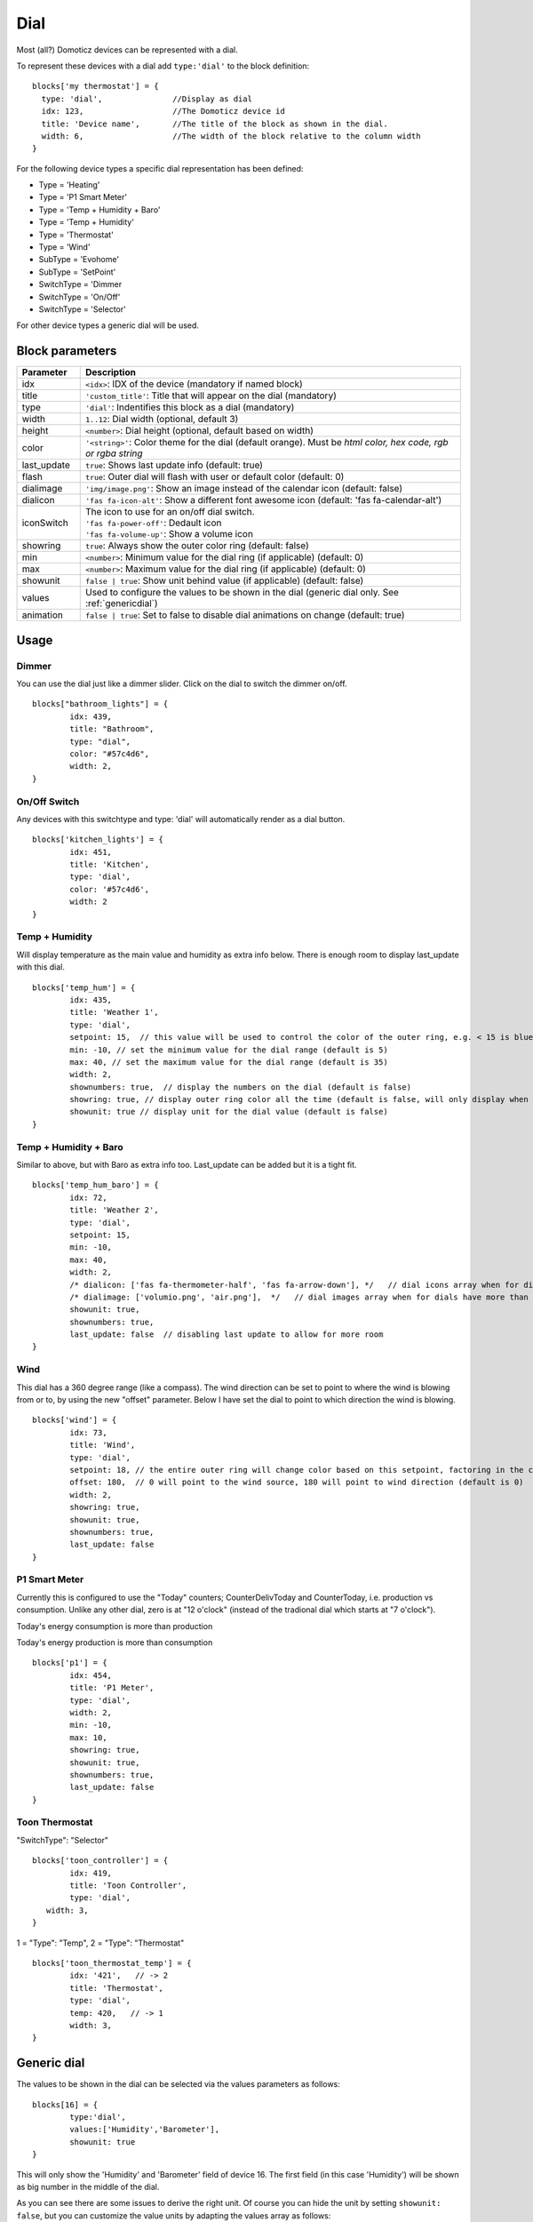 .. _dial :

Dial
=====

.. image :: img/dials.jpg

Most (all?) Domoticz devices can be represented with a dial. 

To represent these devices with a dial add ``type:'dial'`` to the block definition::

  blocks['my thermostat'] = {
    type: 'dial',               //Display as dial  
    idx: 123,                   //The Domoticz device id
    title: 'Device name',       //The title of the block as shown in the dial.
    width: 6,                   //The width of the block relative to the column width
  }

For the following device types a specific dial representation has been defined:

* Type = 'Heating'
* Type = 'P1 Smart Meter'
* Type = 'Temp + Humidity + Baro'
* Type = 'Temp + Humidity'
* Type = 'Thermostat'
* Type = 'Wind'
* SubType = 'Evohome'
* SubType = 'SetPoint'
* SwitchType = 'Dimmer
* SwitchType = 'On/Off'
* SwitchType = 'Selector'

For other device types a generic dial will be used.

Block parameters
----------------

.. list-table:: 
  :header-rows: 1
  :widths: 5 30
  :class: tight-table

  * - Parameter
    - Description
  * - idx
    - ``<idx>``: IDX of the device (mandatory if named block)
  * - title
    - ``'custom_title'``: Title that will appear on the dial (mandatory)
  * - type
    - ``'dial'``: Indentifies this block as a dial (mandatory)
  * - width
    - ``1..12``: Dial width (optional, default 3)
  * - height
    - ``<number>``: Dial height (optional, default based on width)
  * - color
    - ``'<string>'``: Color theme for the dial (default orange). Must be *html color, hex code, rgb or rgba string*
  * - last_update
    - ``true``: Shows last update info (default: true)
  * - flash
    - ``true``: Outer dial will flash with user or default color (default: 0)
  * - dialimage
    - ``'img/image.png'``: Show an image instead of the calendar icon (default: false)
  * - dialicon
    - ``'fas fa-icon-alt'``: Show a different font awesome icon (default: 'fas fa-calendar-alt')
  * - iconSwitch
    - | The icon to use for an on/off dial switch.
      | ``'fas fa-power-off'``: Dedault icon
      | ``'fas fa-volume-up'``: Show a volume icon
  * - showring
    - ``true``:  Always show the outer color ring (default: false)
  * - min
    - ``<number>``: Minimum value for the dial ring (if applicable) (default: 0)
  * - max
    - ``<number>``: Maximum value for the dial ring (if applicable) (default: 0)
  * - showunit
    - ``false | true``: Show unit behind value (if applicable) (default: false)
  * - values
    - Used to configure the values to be shown in the dial (generic dial only. See :ref:`genericdial`)
  * - animation
    - ``false | true``: Set to false to disable dial animations on change (default: true)


Usage
-----

Dimmer
~~~~~~

You can use the dial just like a dimmer slider. Click on the dial to switch the dimmer on/off. 

.. image :: ./img/dial_dimmer.jpg

::

	blocks["bathroom_lights"] = {
		idx: 439,
		title: "Bathroom",
		type: "dial",
		color: "#57c4d6",
		width: 2,
	}
	

On/Off Switch
~~~~~~~~~~~~~

Any devices with this switchtype and type: 'dial' will automatically render as a dial button.

.. image :: ./img/dial_on-of_switch.jpg

::

	blocks['kitchen_lights'] = {
		idx: 451,
		title: 'Kitchen',
		type: 'dial',
		color: '#57c4d6',
		width: 2
	}


Temp + Humidity
~~~~~~~~~~~~~~~

Will display temperature as the main value and humidity as extra info below. There is enough room to display last_update with this dial.

.. image :: ./img/dial_temp-humidity.jpg

::

	blocks['temp_hum'] = {
		idx: 435,
		title: 'Weather 1',
		type: 'dial', 
		setpoint: 15,  // this value will be used to control the color of the outer ring, e.g. < 15 is blue, >= 15 is orange
		min: -10, // set the minimum value for the dial range (default is 5)
		max: 40, // set the maximum value for the dial range (default is 35)
		width: 2,
		shownumbers: true,  // display the numbers on the dial (default is false)
		showring: true, // display outer ring color all the time (default is false, will only display when hover over)
		showunit: true // display unit for the dial value (default is false)
	}


Temp + Humidity + Baro
~~~~~~~~~~~~~~~~~~~~~~

Similar to above, but with Baro as extra info too. Last_update can be added but it is a tight fit.

.. image :: ./img/dial_temp-hum-baro.jpg

::

	blocks['temp_hum_baro'] = {
		idx: 72,
		title: 'Weather 2',
		type: 'dial',
		setpoint: 15,
		min: -10,
		max: 40,
		width: 2,
		/* dialicon: ['fas fa-thermometer-half', 'fas fa-arrow-down'], */   // dial icons array when for dials have more than 1 extra info
		/* dialimage: ['volumio.png', 'air.png'],  */   // dial images array when for dials have more than 1 extra info
		showunit: true,
		shownumbers: true,
		last_update: false  // disabling last update to allow for more room
	}


Wind
~~~~

This dial has a 360 degree range (like a compass). The wind direction can be set to point to where the wind is blowing from or to, by using the new "offset" parameter. Below I have set the dial to point to which direction the wind is blowing.

.. image :: ./img/dial_wind.jpg

::

	blocks['wind'] = {
		idx: 73,
		title: 'Wind',
		type: 'dial',
		setpoint: 18, // the entire outer ring will change color based on this setpoint, factoring in the current temperature (default 15)
		offset: 180,  // 0 will point to the wind source, 180 will point to wind direction (default is 0)
		width: 2,
		showring: true,
		showunit: true,
		shownumbers: true,
		last_update: false
	}


P1 Smart Meter
~~~~~~~~~~~~~~

Currently this is configured to use the "Today" counters; CounterDelivToday and CounterToday, i.e. production vs consumption. Unlike any other dial, zero is at "12 o'clock" (instead of the tradional dial which starts at "7 o'clock").

.. image :: ./img/dial_p1-meter-cons.jpg

Today's energy consumption is more than production

.. image :: ./img/dial_p1-meter-prod.jpg

Today's energy production is more than consumption
::

	blocks['p1'] = {
		idx: 454,
		title: 'P1 Meter',
		type: 'dial',
		width: 2,
		min: -10,
		max: 10,
		showring: true,
		showunit: true,
		shownumbers: true,
		last_update: false
	}


.. _Toon:

Toon Thermostat
~~~~~~~~~~~~~~~

.. image :: ./img/toon_dial.jpg

"SwitchType": "Selector"

::

   blocks['toon_controller'] = {
	   idx: 419,
	   title: 'Toon Controller',
	   type: 'dial',
      width: 3,
   }


1 = "Type": "Temp", 
2 = "Type": "Thermostat"

::

   blocks['toon_thermostat_temp'] = {
	   idx: '421',   // -> 2
	   title: 'Thermostat',
	   type: 'dial',
	   temp: 420,   // -> 1
	   width: 3,
   }

.. _genericdial :

Generic dial
------------

The values to be shown in the dial can be selected via the values parameters as follows::

	blocks[16] = {
		type:'dial',
		values:['Humidity','Barometer'],
		showunit: true
	}

This will only show the 'Humidity' and 'Barometer' field of device 16. The first field (in this case 'Humidity') will be shown as big number in the middle of the dial.

.. image :: img/hb-dial.jpg

As you can see there are some issues to derive the right unit. Of course you can hide the unit by setting ``showunit: false``, but you can customize the value units by adapting the values array as follows::

	blocks[16] = {
		type:'dial',
		title:'HumBar',
		values: [
			{
				value:'Humidity',
				unit:' %',
			},
			{
				value:'Barometer',
				unit:' hPa',
			},
		],
		showunit: true
	}

.. image :: img/humbar-dial.jpg

It's possible to combine data from several devices::

	blocks['mytherm'] = {
		type: 'dial',
		min: 5,
		max: 30,
		values : [
			{
				value: 'Temp',
				idx: 27
			},
			{
				value: 'Barometer',
				idx: 659,
				icon: 'fas fa-cloud',
				unit: 'hPa'
			},
			{
				value: 'SetPoint',
				idx: 25,
				isSetpoint: true,
				icon: 'fas fa-calendar-alt',
				unit: 'C'
			},
		]
	}

In this example the temperature value of device 27 is displayed, together with the Barometer value of device 659 and the temperature setpoint of device 25.
For device 25 the isSetpoint parameter is set, meaning that the dial ring will set the setpoint for this device.


Custom styling
--------------
In Domoticz you can hide the Off level of a Selector Switch. In Dashticz you can hide the Off level by adding the following code to your *custom.css*::

	[data-id='<block_name>'] .dial-menu li:nth-child(1){
		display: none;
	}

To change the grey dial bezel color from grey to red::

	.dt_content .dial {
		background-color: #bb2424;
	}

To change the outer ring primary color from orange (default) to yellow::

	.dial .bar.primary,
	.dial .fill.primary {
	    border-color: #d9e900;
	}

To change the outer ring secondary color from blue (default) to lime green::

	.dial .bar.secondary,
	.dial .fill.secondary {
		border-color: #26e500;
	}

To change the dial needle color from orange (default) to lime green::

	.dial-needle::before {
		border-bottom-color: lime!important;
	}

To target just one dial, you can prefix the above code snippets with block id of the dial, for example::

	[data-id='temp_hum_baro'] .dial-needle::before {
		border-bottom-color: lime!important;
	}

Change the size of the dial-center::

	.dial-center {
		height: 65%!important;
		width: 65%!important;
	}

Hide extra data::

	.dial[data-id='dial_name'] .extra {
		display: none;
	}
